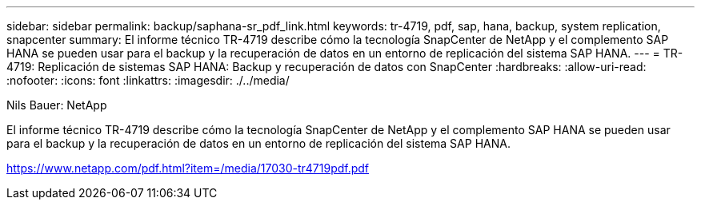 ---
sidebar: sidebar 
permalink: backup/saphana-sr_pdf_link.html 
keywords: tr-4719, pdf, sap, hana, backup, system replication, snapcenter 
summary: El informe técnico TR-4719 describe cómo la tecnología SnapCenter de NetApp y el complemento SAP HANA se pueden usar para el backup y la recuperación de datos en un entorno de replicación del sistema SAP HANA. 
---
= TR-4719: Replicación de sistemas SAP HANA: Backup y recuperación de datos con SnapCenter
:hardbreaks:
:allow-uri-read: 
:nofooter: 
:icons: font
:linkattrs: 
:imagesdir: ./../media/


Nils Bauer: NetApp

El informe técnico TR-4719 describe cómo la tecnología SnapCenter de NetApp y el complemento SAP HANA se pueden usar para el backup y la recuperación de datos en un entorno de replicación del sistema SAP HANA.

link:https://www.netapp.com/pdf.html?item=/media/17030-tr4719pdf.pdf["https://www.netapp.com/pdf.html?item=/media/17030-tr4719pdf.pdf"]
